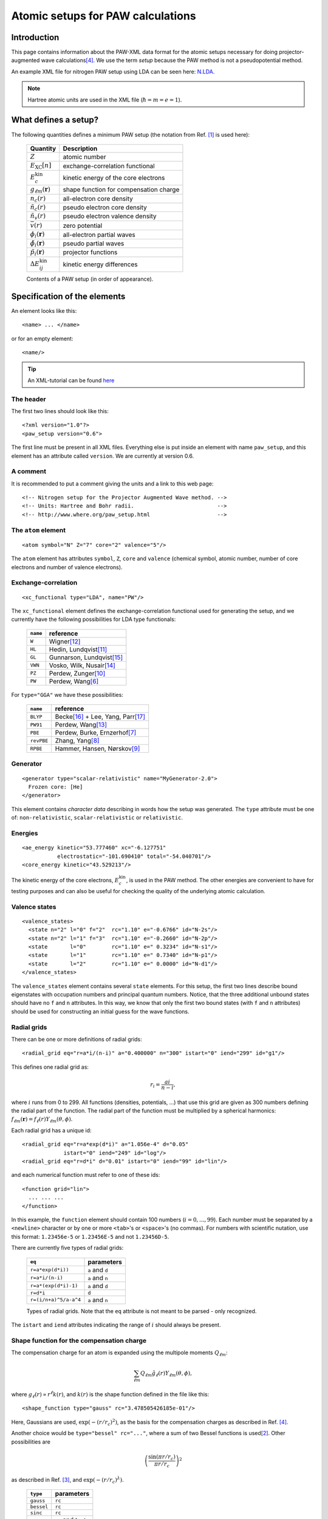.. _pawxml:

==================================
Atomic setups for PAW calculations
==================================

.. default-role:: math

------------
Introduction
------------


This page contains information about the PAW-XML data format for the
atomic setups necessary for doing projector-augmented wave
calculations\ [#Blo94]_.  We use the term *setup* because the PAW
method is not a pseudopotential method.

An example XML file for nitrogen PAW setup using LDA can be seen
here: `N.LDA <../N.LDA>`_.

.. note::
   Hartree atomic units are used in the XML file (`\hbar = m = e = 1`).



---------------------
What defines a setup?
---------------------

The following quantities defines a minimum PAW setup (the notation
from Ref. [#Blo03]_ is used here):


  ============================  ======================================
  Quantity                      Description
  ============================  ======================================
  `Z`                           atomic number
  `E_\text{XC}[n]`              exchange-correlation functional
  `E^\text{kin}_c`              kinetic energy of the core electrons
  `g_{\ell m}(\mathbf{r})`      shape function for compensation charge
  `n_c(r)`                      all-electron core density
  `\tilde{n}_c(r)`              pseudo electron core density
  `\tilde{n}_v(r)`              pseudo electron valence density
  `\bar{v}(r)`                  zero potential
  `\phi_i(\mathbf{r})`          all-electron partial waves
  `\tilde{\phi}_i(\mathbf{r})`  pseudo partial waves
  `\tilde{p}_i(\mathbf{r})`     projector functions
  `\Delta E^\text{kin}_{ij}`    kinetic energy differences
  ============================  ======================================

  Contents of a PAW setup (in order of appearance).



-----------------------------
Specification of the elements
-----------------------------

An element looks like this::

  <name> ... </name>

or for an empty element::

  <name/>

.. tip::
   An XML-tutorial can be found here_

   .. _here: http://www.w3schools.com/xml/default.asp







The header
----------

The first two lines should look like this::

  <?xml version="1.0"?>
  <paw_setup version="0.6">

The first line must be present in all XML files.  Everything else is put
inside an element with name ``paw_setup``, and this element has an
attribute called ``version``.  We are currently at version 0.6.


A comment
---------

It is recommended to put a comment giving the units and a link to this
web page::

  <!-- Nitrogen setup for the Projector Augmented Wave method. -->
  <!-- Units: Hartree and Bohr radii.                          -->
  <!-- http://www.where.org/paw_setup.html                     -->



The ``atom`` element
--------------------

::

    <atom symbol="N" Z="7" core="2" valence="5"/>

The ``atom`` element has attributes ``symbol``, ``Z``, ``core`` and
``valence`` (chemical symbol, atomic number, number of core electrons and
number of valence electrons).



Exchange-correlation
--------------------

::

    <xc_functional type="LDA", name="PW"/>

The ``xc_functional`` element defines the exchange-correlation
functional used for generating the setup, and we currently have the
following possibilities for LDA type functionals:

  ========  ===============================
  ``name``  reference
  ========  ===============================
  ``W``     Wigner\ [#Wig38]_ 
  ``HL``    Hedin, Lundqvist\ [#Hed71]_ 
  ``GL``    Gunnarson, Lundqvist\ [#Gun76]_ 
  ``VWN``   Vosko, Wilk, Nusair\ [#Vos80]_ 
  ``PZ``    Perdew, Zunger\ [#Per81]_ 
  ``PW``    Perdew, Wang\ [#Per92]_
  ========  ===============================



For ``type="GGA"`` we have these possibilities:

  ==========  =============================================
  ``name``    reference
  ==========  =============================================
  ``BLYP``    Becke\ [#Bec88]_ + Lee, Yang, Parr\ [#Lee88]_
  ``PW91``    Perdew, Wang\ [#Per92b]_
  ``PBE``     Perdew, Burke, Ernzerhof\ [#Per96]_
  ``revPBE``  Zhang, Yang\ [#Zha98]_
  ``RPBE``    Hammer, Hansen, Nørskov\ [#Ham99]_
  ==========  =============================================



Generator
---------

::

  <generator type="scalar-relativistic" name="MyGenerator-2.0">
    Frozen core: [He]
  </generator>


This element contains *character data* describing in words how the
setup was generated.  The ``type`` attribute must be one of:
``non-relativistic``, ``scalar-relativistic`` or ``relativistic``.



Energies
--------

::

  <ae_energy kinetic="53.777460" xc="-6.127751"
             electrostatic="-101.690410" total="-54.040701"/>
  <core_energy kinetic="43.529213"/>

The kinetic energy of the core electrons,
`E^\text{kin}_c`, is used in the PAW method.  The other
energies are convenient to have for testing purposes and can also be
useful for checking the quality of the underlying atomic calculation.



Valence states
--------------

::

  <valence_states>
    <state n="2" l="0" f="2"  rc="1.10" e="-0.6766" id="N-2s"/>
    <state n="2" l="1" f="3"  rc="1.10" e="-0.2660" id="N-2p"/>
    <state       l="0"        rc="1.10" e=" 0.3234" id="N-s1"/>
    <state       l="1"        rc="1.10" e=" 0.7340" id="N-p1"/>
    <state       l="2"        rc="1.10" e=" 0.0000" id="N-d1"/>
  </valence_states>

The ``valence_states`` element contains several ``state`` elements.
For this setup, the first two lines describe bound eigenstates with
occupation numbers and principal quantum numbers.  Notice, that the
three additional unbound states should have no ``f`` and ``n``
attributes.  In this way, we know that only the first two bound states
(with ``f`` and ``n`` attributes) should be used for constructing an
initial guess for the wave functions.



Radial grids
------------

There can be one or more definitions of radial grids::

  <radial_grid eq="r=a*i/(n-i)" a="0.400000" n="300" istart="0" iend="299" id="g1"/>

This defines one radial grid as:

.. math::

    r_i = \frac{ai}{n-i},

where `i` runs from 0 to 299.  All functions (densities,
potentials, ...) that use this grid are given as 300 numbers defining
the radial part of the function.  The radial part of the function must
be multiplied by a spherical harmonics: `f_{\ell m}(\mathbf{r}) =
f_\ell(r) Y_{\ell m}(\theta, \phi)`.

Each radial grid has a unique id::

  <radial_grid eq="r=a*exp(d*i)" a="1.056e-4" d="0.05"
               istart="0" iend="249" id="log"/>
  <radial_grid eq="r=d*i" d="0.01" istart="0" iend="99" id="lin"/>

and each numerical function must refer to one of these ids::

  <function grid="lin">
    ... ... ...
  </function>

In this example, the ``function`` element should contain 100 numbers
(`i = 0, ..., 99`).  Each number must be separated by a ``<newline>``
character or by one or more ``<tab>``'s or ``<space>``'s (no commas).
For numbers with scientific nutation, use this format: ``1.23456e-5``
or ``1.23456E-5`` and not ``1.23456D-5``.

There are currently five types of radial grids:

  =====================  ========================
  ``eq``                 parameters
  =====================  ========================
  ``r=a*exp(d*i))``      ``a`` and ``d``
  ``r=a*i/(n-i)``        ``a`` and ``n``
  ``r=a*(exp(d*i)-1)``   ``a`` and ``d``
  ``r=d*i``              ``d``
  ``r=(i/n+a)^5/a-a^4``  ``a`` and ``n``
  =====================  ========================

  Types of radial grids.  Note that the ``eq`` attribute is
  not meant to be parsed - only recognized.

The ``istart`` and ``iend`` attributes indicating the range of `i`
should always be present.



Shape function for the compensation charge
------------------------------------------

The compensation charge for an atom is expanded using the multipole
moments `Q_{\ell m}`:

.. math::

  \sum_{\ell m} Q_{\ell m} \tilde{g}_\ell(r) Y_{\ell m}(\theta, \phi),

where `g_\ell(r) \propto r^\ell k(r)`, and `k(r)` is the shape
function defined in the file like this::

  <shape_function type="gauss" rc="3.478505426185e-01"/>

Here, Gaussians are used, `\exp(-(r/r_c)^2)`, as the
basis for the compensation charges as described in Ref. [#Blo94]_.

Another choice would be ``type="bessel" rc="..."``, where a sum of two
Bessel functions is used\ [#Kre99]_.  Other possibilities are

.. math::

  \left(\frac{\sin(\pi r/r_c)}{\pi r/r_c}\right)^2

as described in Ref. [#Hol01]_, and `\exp(-(r/r_c)^\lambda)`.

  ==========  ===================
  ``type``    parameters
  ==========  ===================
  ``gauss``   ``rc``
  ``bessel``  ``rc``
  ``sinc``    ``rc``
  ``exp``     ``rc`` and ``lamb``
  ==========  ===================

There is also the possibility that the shape function is given in
numerical form.  In that case, the shape function defined inside the
``shape_function`` element::

  <shape_function grid="...">
    ... ...
  </shape_function>

The ``grid`` attribute refers to one of the radial grids defined
earlier.




Radial functions
----------------

Continuing, we have now reached the all-electron core density::

  <ae_core_density grid="g1">
     6.801207147443e+02 6.801207147443e+02 6.665042896724e+02
     ... ...
  </ae_core_density>
  <pseudo_core_density grid="g1">
     ...
  </pseudo_core_density>
  <pseudo_valence_density grid="g1">
     ...
  </pseudo_valence_density>
  <zero_potential grid="g1">
     ...
  </zero_potential>

The numbers inside the ``ae_core_density`` element defines the radial
part of `n_c(\mathbf{r})`.  The radial part must be multiplied by
`Y_{00} = (4\pi)^{-1/2}` to get the full all-electron core density
(which should integrate to the number of core electrons).  The pseudo
core density, the pseudo valence density and the zero potential,
`\bar{v}`, are defined similarly.
 
The ``ae_partial_wave``, ``pseudo_partial_wave`` and
``projector_function`` elements contain the radial parts of the
`\phi_i(\mathbf{r})`, `\tilde{\phi}_i(\mathbf{r})` and
`\tilde{p}_i(\mathbf{r})` functions for the ``state``\ s listed in
the ``valence_states`` element above (five states in the nitrogen
example).  All functions must have an attribute ``state="..."``
referring to one of the states listed in the ``valence_states``
element::

  <ae_partial_wave state="N-2s" grid="g1">
    -8.178800366898029e+00 -8.178246914143839e+00 -8.177654917302689e+00
    ... ...
  </ae_partial_wave>
  <pseudo_partial_wave state="N-2s" grid="g1">
    ...
  </pseudo_partial_wave>
  <projector_function state="N-2s" grid="g1">
    ...
  </projector_function>
  <ae_partial_wave state="N-2p" grid="g1">
    ...
  </ae_partial_wave>
  ...
  ...



Kinetic energy differences
--------------------------

::

    <kinetic_energy_differences>
       1.744042161013e+00 0.000000000000e+00 2.730637956456e+00
       ...
    <kinetic_energy_differences>
  </paw_setup>

This element contains the symmetric `\Delta E^\text{kin}_{ij}` matrix:

.. math::

  \Delta E^\text{kin}_{ij} = \langle \phi_i | \hat{T} | \phi_j \rangle 
  - \langle \tilde{\phi}_i | \hat{T} | \tilde{\phi}_j \rangle 

where `\hat{T}` is the kinetic energy operator used by the
generator.  With `n` states, we have an `n \times n` matrix
listed as `n^2` numbers.





------------------------------
The Kresse-Joubert formulation
------------------------------

The Kresse-Joubert formulation of the PAW method\ [#Kre99]_ is very
similar to the original formulation of Blöchl\ [#Blo94]_.
However, the Kresse-Joubert formulation does not use `\bar{v}`
directly, but indirectly through the local ionic pseudopotential,
`v_H[\tilde{n}_{Zc}]`.  Therefore, the following
transformation is necessary:

.. math::

  v_H[\tilde{n}_{Zc}] = v_H[\tilde{n}_c +
  (N_c - Z - \tilde{N}_c) g_{00} Y_{00}] + \bar{v} +
  v_{xc}[\tilde{n}_v + \tilde{n}_c] -
  v_{xc}[\tilde{n}_v + \tilde{n}_c + (N_v - \tilde{N}_v - \tilde{N}_c) g_{00} Y_{00}]

where `N_c` is the number of core electrons, `N_v` is the number of
valence electrons, `\tilde{N}_c` is the number of electrons contained
in the pseudo core density and `\tilde{N}_v` is the number of
electrons contained in the pseudo valence density.  The Hartree
potential from the density `n` is defined as:

.. math::

   v_H[n](r_1) = 4\pi \int_0^\infty r_2^2 dr_2 \frac{n(r_2)}{r_>},

where `r_>` is the larger of `r_1` and `r_2`.


.. note::
   In the Kresse-Joubert formulation, the symbol `\tilde{n}` is used
   for what we here call `\tilde{n}_v` and in the Blöchl formulation,
   we have `\tilde{n} = \tilde{n}_c + \tilde{n}_v`.


It is also possible to add an element
``kresse_joubert_local_ionic_pseudopotential`` that contains the
`v_H[\tilde{n}_{Zc}](r)` function directly, so that no conversion is
necessary::

  <kresse_joubert_local_ionic_pseudopotential grid="log">
     ...
  </kresse_joubert_local_ionic_pseudopotential>


---------------------
How to use the setups
---------------------

Most likely, the radial functions will be needed on some other type of
radial grid than the one used in the setup.  The idea is that one
should read in the radial functions and then transform them to the
radial grids used by the specific implementation.  After the
transformation, some sort of normalization may be necessary.







-----------------------------
Plotting the radial functions
-----------------------------

The first 10-20 lines of the XML-setups, should be pretty much human
readable, and should give an overview of what kind of setup it is and
how it was generated.  The remaining part of the files contain
numerical data for all the radial functions.  To get an overview of
these functions, you can extract that data with the
:trac:`~doc/setups/pawxml.py` program and then pass it on to your
favorite plotting tool.

.. note::
   The ``pawxml.py`` program is very primitive and is only included in
   order to demonstrates how to parse XML using SAX
   from a Python program.  Parsing XML from Fortran_ or C code with
   SAX should be similar.


.. _Fortran: http://lcdx00.wm.lc.ehu.es/ag/xml/index.html




Usage
-----

It works like this::

  $ pawxml.py [options] setup[.gz]

Options:

==================================  =======================================
``--version``                       Show program's version number and exit.
``-h, --help``                      Show this help message and exit.
``-x <name>, --extract=<name>``     Function to extract.
``-s<channel>, --state=<channel>``  Select valence state.
``-l, --list``                      List valence states
==================================  =======================================



Examples::

  [~]$ pawxml.py -x pseudo_core_density N.LDA | xmgrace -
  [~]$ pawxml.py -x ae_partial_wave -s N2p N.LDA > N.ae.2p 
  [~]$ pawxml.py -x pseudo_partial_wave -s N2p N.LDA > N.ps.2p 
  [~]$ xmgrace N.??.2p




----------
References
----------



.. [#Blo03]  P. E. Blöchl, C. J. Forst and J. Schimpl,
             Projector augmented wave method: Ab initio molecular
             dynamics with full wave functions,
	     *Bulletin of Materials Science* **26**, 33-41 (2003)
.. [#Kre99]  G. Kresse and D. Joubert,
             Form ultrasoft pseudopotentials to the projector 
             augmented-wave method,
	     *Phys. Rev. B* **59**, 1758-1775 (1999)
.. [#Hol01]  N. A. W. Holzwarth, A. R. Tackett, and G. E. Matthews,
             A Projector Augmented Wave (PAW) code for electronics
             structure calculations: Part I *atompaw* for generating
             atom-centered functions, 
             *Computer Physics Communications* **135**, 329-347 (2001)
.. [#Blo94]  P. E. Blöchl, 
             Projector augmented-wave method,
             *Phys. Rev. B* **50**, 17953-19979 (1994)
.. [#Van90]  D. Vanderbilt,
             Soft Self-Consistent Pseudopotentials in a Generalized
             Eigenvalue Formalism,
             *Phys. Rev. B* **41** (Rapid Communications), 7892 (1990)
.. [#Per92]  J. P. Perdew and Y. Wang,
             Accurate and simple analytic representation of the
             electron-gas correlation energy
             *Phys. Rev. B* **45**, 13244-13249 (1992)
.. [#Per96]  J. P. Perdew, K. Burke, and M. Ernzerhof,
             Generalized Gradient Approximation Made Simple,
             *Phys. Rev. Lett.* **77**, 3865 (1996)
.. [#Zha98]  Y. Zhang and W. Yang,
             Comment on "Generalized Gradient Approximation Made Simple",
             *Phys. Rev. Lett.* **80**, 890 (1998)
.. [#Ham99]  B. Hammer, L. B. Hansen and J. K. Nørskov,
             Improved adsorption energetics within density-functional
             theory using revised Perdew-Burke-Ernzerhof functionals,
             *Phys. Rev. B* **59**, 7413 (1999)
.. [#Per81]  J. P. Perdew and A. Zunger, 
             Self-interaction correction to density-functional
             approximations for many-electron systems,
             *Phys. Rev. B* **23**, 5048 (1981)
.. [#Hed71]  L. Hedin and B. I. Lundqvist,
             Explicit local exchange-correlation potentials,
             *J. Phys. C* **4**, 2064 (1971)
.. [#Wig38]  E. P. Wigner,
             Effects of the electron interaction on the energy levels
             of electrons in metals,
             *Trans. Faraday Soc.* **34**, 678 (1938)
.. [#Per92b] J. P. Perdew and Y.Wang,
             Atoms, molecules, solids, and surfaces: Applications
             of the generalized gradient approximation for exchange
             and correlation,
             *Phys. Rev. B* **46**, 6671 (1992)
.. [#Vos80]  S. H. Vosko, L. Wilk and M. Nusair,
             Accurate spin-dependent electron liquid correlation
             energies for local spin density calculations: a critical
             analysis,
             *Can. J. Phys.* **58**, 1200 (1980)
.. [#Gun76]  O. Gunnarson and B. I. Lundqvist,
             Exchange and correlation in atoms, molecules, and solids
             by the spin-density-functional formalism,
             *Phys. Rev. B* **13** ,4274 (1976)
.. [#Bec88]  A. D. Becke,
             Density-functional exchange-energy approximation with
             correct asymptotic behavior,
             *Phys. Rev. A* **38**, 3098 (1988)
.. [#Lee88]  C. Lee, W. Yang and R. G. Parr,
             Development of the Colle-Salvetti correlation-energy
             formula into a functional of the electron density,
             *Phys. Rev. B* **37**, 785 (1988)
